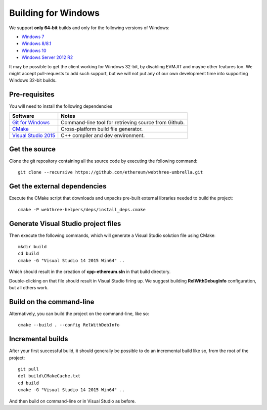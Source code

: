 
Building for Windows
================================================================================

We support **only 64-bit** builds and only for the following versions of Windows:

- `Windows 7 <https://en.wikipedia.org/wiki/Windows_7>`_
- `Windows 8/8.1 <https://en.wikipedia.org/wiki/Windows_8>`_
- `Windows 10 <https://en.wikipedia.org/wiki/Windows_10>`_
- `Windows Server 2012 R2 <https://en.wikipedia.org/wiki/Windows_Server_2012_R2>`_

It may be possible to get the client working for Windows 32-bit, by
disabling EVMJIT and maybe other features too.  We might accept
pull-requests to add such support, but we will not put any of our
own development time into supporting Windows 32-bit builds.


Pre-requisites
--------------------------------------------------------------------------------

You will need to install the following dependencies

+------------------------------+-------------------------------------------------------+
| Software                     | Notes                                                 |
+==============================+=======================================================+
| `Git for Windows`_           | Command-line tool for retrieving source from Github.  |
+------------------------------+-------------------------------------------------------+
| `CMake`_                     | Cross-platform build file generator.                  |
+------------------------------+-------------------------------------------------------+
| `Visual Studio 2015`_        | C++ compiler and dev environment.                     |
+------------------------------+-------------------------------------------------------+

.. _Git for Windows: https://git-scm.com/download/win
.. _CMake: https://cmake.org/download/
.. _Visual Studio 2015: https://www.visualstudio.com/products/vs-2015-product-editions


Get the source
--------------------------------------------------------------------------------

Clone the git repository containing all the source code by executing the following command: ::

    git clone --recursive https://github.com/ethereum/webthree-umbrella.git
    

Get the external dependencies
--------------------------------------------------------------------------------

Execute the CMake script that downloads and unpacks pre-built external libraries
needed to build the project: ::

    cmake -P webthree-helpers/deps/install_deps.cmake


Generate Visual Studio project files
--------------------------------------------------------------------------------
Then execute the following commands, which will generate a Visual Studio
solution file using CMake: ::

    mkdir build
    cd build
    cmake -G "Visual Studio 14 2015 Win64" ..

Which should result in the creation of **cpp-ethereum.sln** in that build directory.

Double-clicking on that file should result in Visual Studio firing up. We suggest
building **RelWithDebugInfo** configuration, but all others work.


Build on the command-line
--------------------------------------------------------------------------------

Alternatively, you can build the project on the command-line, like so: ::

    cmake --build . --config RelWithDebInfo


Incremental builds
--------------------------------------------------------------------------------

After your first successful build, it should generally be possible to do an
incremental build like so, from the root of the project: ::

    git pull
    del build\CMakeCache.txt
    cd build
    cmake -G "Visual Studio 14 2015 Win64" ..

And then build on command-line or in Visual Studio as before.
